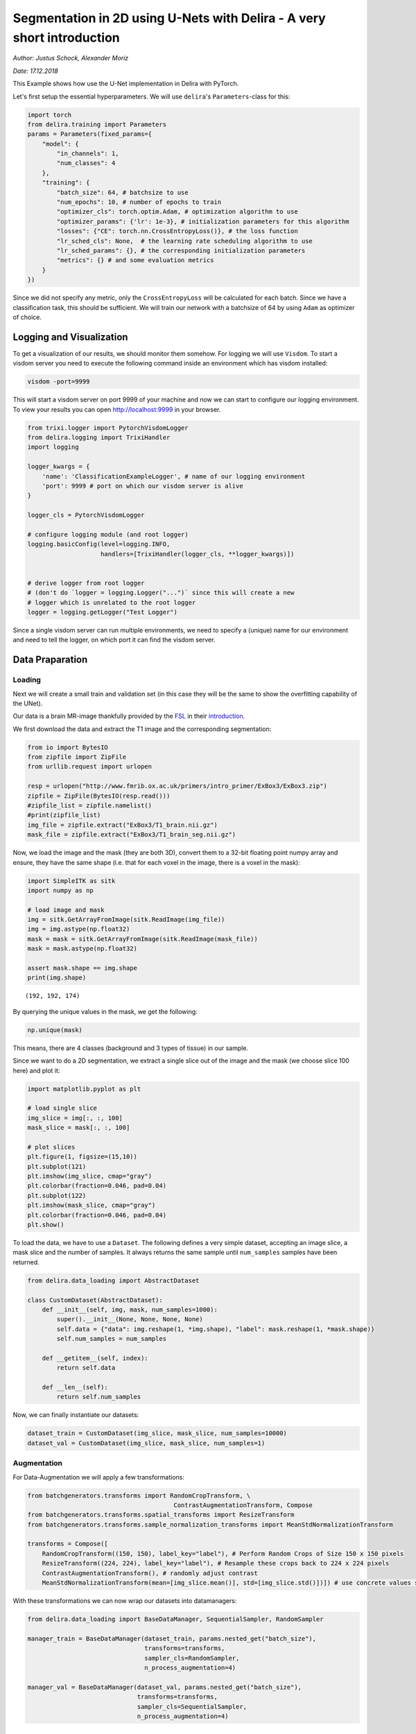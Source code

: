 
Segmentation in 2D using U-Nets with Delira - A very short introduction
=======================================================================

*Author: Justus Schock, Alexander Moriz*

*Date: 17.12.2018*

This Example shows how use the U-Net implementation in Delira with
PyTorch.

Let's first setup the essential hyperparameters. We will use
``delira``'s ``Parameters``-class for this:

.. code:: ipython3

    import torch
    from delira.training import Parameters
    params = Parameters(fixed_params={
        "model": {
            "in_channels": 1, 
            "num_classes": 4
        },
        "training": {
            "batch_size": 64, # batchsize to use
            "num_epochs": 10, # number of epochs to train
            "optimizer_cls": torch.optim.Adam, # optimization algorithm to use
            "optimizer_params": {'lr': 1e-3}, # initialization parameters for this algorithm
            "losses": {"CE": torch.nn.CrossEntropyLoss()}, # the loss function
            "lr_sched_cls": None,  # the learning rate scheduling algorithm to use
            "lr_sched_params": {}, # the corresponding initialization parameters
            "metrics": {} # and some evaluation metrics
        }
    }) 

Since we did not specify any metric, only the ``CrossEntropyLoss`` will
be calculated for each batch. Since we have a classification task, this
should be sufficient. We will train our network with a batchsize of 64
by using ``Adam`` as optimizer of choice.

Logging and Visualization
-------------------------

To get a visualization of our results, we should monitor them somehow.
For logging we will use ``Visdom``. To start a visdom server you need to
execute the following command inside an environment which has visdom
installed:

.. code:: shell

    visdom -port=9999

This will start a visdom server on port 9999 of your machine and now we
can start to configure our logging environment. To view your results you
can open http://localhost:9999 in your browser.

.. code:: ipython3

    from trixi.logger import PytorchVisdomLogger
    from delira.logging import TrixiHandler
    import logging
    
    logger_kwargs = {
        'name': 'ClassificationExampleLogger', # name of our logging environment
        'port': 9999 # port on which our visdom server is alive
    }
    
    logger_cls = PytorchVisdomLogger
    
    # configure logging module (and root logger)
    logging.basicConfig(level=logging.INFO,
                        handlers=[TrixiHandler(logger_cls, **logger_kwargs)])
    
    
    # derive logger from root logger
    # (don't do `logger = logging.Logger("...")` since this will create a new
    # logger which is unrelated to the root logger
    logger = logging.getLogger("Test Logger")


Since a single visdom server can run multiple environments, we need to
specify a (unique) name for our environment and need to tell the logger,
on which port it can find the visdom server.

Data Praparation
----------------

Loading
~~~~~~~

Next we will create a small train and validation set (in this case they
will be the same to show the overfitting capability of the UNet).

Our data is a brain MR-image thankfully provided by the
`FSL <https://fsl.fmrib.ox.ac.uk/fsl/fslwiki>`__ in their
`introduction <http://www.fmrib.ox.ac.uk/primers/intro_primer/ExBox3/IntroBox3.html>`__.

We first download the data and extract the T1 image and the
corresponding segmentation:

.. code:: ipython3

    from io import BytesIO
    from zipfile import ZipFile
    from urllib.request import urlopen
    
    resp = urlopen("http://www.fmrib.ox.ac.uk/primers/intro_primer/ExBox3/ExBox3.zip")
    zipfile = ZipFile(BytesIO(resp.read()))
    #zipfile_list = zipfile.namelist()
    #print(zipfile_list)
    img_file = zipfile.extract("ExBox3/T1_brain.nii.gz")
    mask_file = zipfile.extract("ExBox3/T1_brain_seg.nii.gz")

Now, we load the image and the mask (they are both 3D), convert them to
a 32-bit floating point numpy array and ensure, they have the same shape
(i.e. that for each voxel in the image, there is a voxel in the mask):

.. code:: ipython3

    import SimpleITK as sitk
    import numpy as np
    
    # load image and mask
    img = sitk.GetArrayFromImage(sitk.ReadImage(img_file))
    img = img.astype(np.float32)
    mask = mask = sitk.GetArrayFromImage(sitk.ReadImage(mask_file))
    mask = mask.astype(np.float32)
    
    assert mask.shape == img.shape
    print(img.shape)


.. parsed-literal::

    (192, 192, 174)


By querying the unique values in the mask, we get the following:

.. code:: ipython3

    np.unique(mask)

This means, there are 4 classes (background and 3 types of tissue) in
our sample.

Since we want to do a 2D segmentation, we extract a single slice out of
the image and the mask (we choose slice 100 here) and plot it:

.. code:: ipython3

    import matplotlib.pyplot as plt
    
    # load single slice
    img_slice = img[:, :, 100]
    mask_slice = mask[:, :, 100]
    
    # plot slices
    plt.figure(1, figsize=(15,10))
    plt.subplot(121)
    plt.imshow(img_slice, cmap="gray")
    plt.colorbar(fraction=0.046, pad=0.04)
    plt.subplot(122)
    plt.imshow(mask_slice, cmap="gray")
    plt.colorbar(fraction=0.046, pad=0.04)
    plt.show()


To load the data, we have to use a ``Dataset``. The following defines a
very simple dataset, accepting an image slice, a mask slice and the
number of samples. It always returns the same sample until
``num_samples`` samples have been returned.

.. code:: ipython3

    from delira.data_loading import AbstractDataset
    
    class CustomDataset(AbstractDataset):
        def __init__(self, img, mask, num_samples=1000):
            super().__init__(None, None, None, None)
            self.data = {"data": img.reshape(1, *img.shape), "label": mask.reshape(1, *mask.shape)}
            self.num_samples = num_samples
            
        def __getitem__(self, index):
            return self.data
        
        def __len__(self):
            return self.num_samples

Now, we can finally instantiate our datasets:

.. code:: ipython3

    dataset_train = CustomDataset(img_slice, mask_slice, num_samples=10000)
    dataset_val = CustomDataset(img_slice, mask_slice, num_samples=1)

Augmentation
~~~~~~~~~~~~

For Data-Augmentation we will apply a few transformations:

.. code:: ipython3

    from batchgenerators.transforms import RandomCropTransform, \
                                            ContrastAugmentationTransform, Compose
    from batchgenerators.transforms.spatial_transforms import ResizeTransform
    from batchgenerators.transforms.sample_normalization_transforms import MeanStdNormalizationTransform
    
    transforms = Compose([
        RandomCropTransform((150, 150), label_key="label"), # Perform Random Crops of Size 150 x 150 pixels
        ResizeTransform((224, 224), label_key="label"), # Resample these crops back to 224 x 224 pixels
        ContrastAugmentationTransform(), # randomly adjust contrast
        MeanStdNormalizationTransform(mean=[img_slice.mean()], std=[img_slice.std()])]) # use concrete values since we only have one sample (have to estimate it over whole dataset otherwise)

With these transformations we can now wrap our datasets into
datamanagers:

.. code:: ipython3

    from delira.data_loading import BaseDataManager, SequentialSampler, RandomSampler
    
    manager_train = BaseDataManager(dataset_train, params.nested_get("batch_size"),
                                    transforms=transforms,
                                    sampler_cls=RandomSampler,
                                    n_process_augmentation=4)
    
    manager_val = BaseDataManager(dataset_val, params.nested_get("batch_size"),
                                  transforms=transforms,
                                  sampler_cls=SequentialSampler,
                                  n_process_augmentation=4)

Training
--------

After we have done that, we can finally specify our experiment and run
it. We will therfore use the already implemented ``UNet2dPytorch``:

.. code:: ipython3

    import warnings
    warnings.simplefilter("ignore", UserWarning) # ignore UserWarnings raised by dependency code
    warnings.simplefilter("ignore", FutureWarning) # ignore FutureWarnings raised by dependency code
    
    
    from delira.training import PyTorchExperiment
    from delira.training.train_utils import create_optims_default_pytorch
    from delira.models.segmentation import UNet2dPyTorch
    
    logger.info("Init Experiment")
    experiment = PyTorchExperiment(params, UNet2dPyTorch,
                                   name="Segmentation2dExample",
                                   save_path="./tmp/delira_Experiments",
                                   optim_builder=create_optims_default_pytorch,
                                   gpu_ids=[0], mixed_precision=True)
    experiment.save()
    
    model = experiment.run(manager_train, manager_val)


See Also
--------

For a more detailed explanation have a look at \* `the introduction
tutorial <tutorial_delira.ipynb,>`__ \* `the classification
example <classification_pytorch.ipynb,>`__ \* `the 3d segmentation
example <segmentation_3d_pytorch.ipynb,>`__ \* `the generative
adversarial example <gan_pytorch.ipynb,>`__
